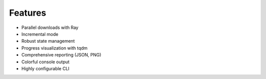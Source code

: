 Features
========

- Parallel downloads with Ray
- Incremental mode
- Robust state management
- Progress visualization with tqdm
- Comprehensive reporting (JSON, PNG)
- Colorful console output
- Highly configurable CLI
